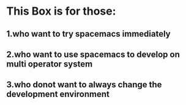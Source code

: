 * This Box is for those:
** 1.who want to try spacemacs immediately
** 2.who want to use spacemacs to develop on multi operator system
** 3.who donot want to always change the development environment
